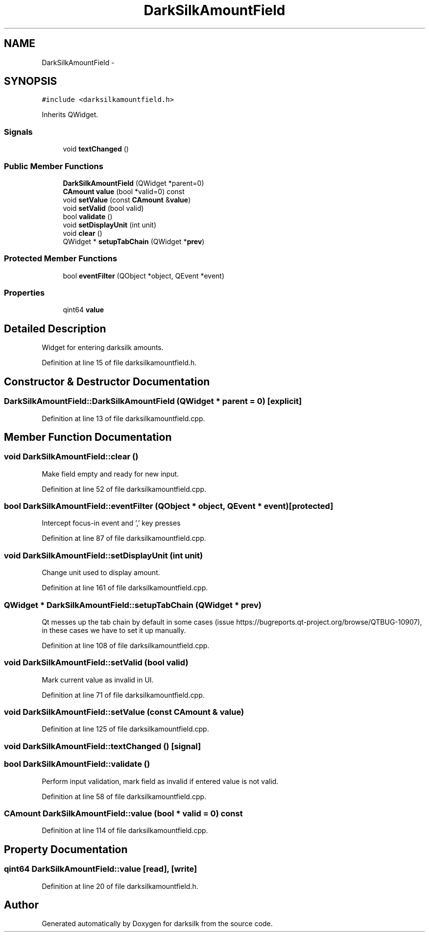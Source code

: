 .TH "DarkSilkAmountField" 3 "Wed Feb 10 2016" "Version 1.0.0.0" "darksilk" \" -*- nroff -*-
.ad l
.nh
.SH NAME
DarkSilkAmountField \- 
.SH SYNOPSIS
.br
.PP
.PP
\fC#include <darksilkamountfield\&.h>\fP
.PP
Inherits QWidget\&.
.SS "Signals"

.in +1c
.ti -1c
.RI "void \fBtextChanged\fP ()"
.br
.in -1c
.SS "Public Member Functions"

.in +1c
.ti -1c
.RI "\fBDarkSilkAmountField\fP (QWidget *parent=0)"
.br
.ti -1c
.RI "\fBCAmount\fP \fBvalue\fP (bool *valid=0) const "
.br
.ti -1c
.RI "void \fBsetValue\fP (const \fBCAmount\fP &\fBvalue\fP)"
.br
.ti -1c
.RI "void \fBsetValid\fP (bool valid)"
.br
.ti -1c
.RI "bool \fBvalidate\fP ()"
.br
.ti -1c
.RI "void \fBsetDisplayUnit\fP (int unit)"
.br
.ti -1c
.RI "void \fBclear\fP ()"
.br
.ti -1c
.RI "QWidget * \fBsetupTabChain\fP (QWidget *\fBprev\fP)"
.br
.in -1c
.SS "Protected Member Functions"

.in +1c
.ti -1c
.RI "bool \fBeventFilter\fP (QObject *object, QEvent *event)"
.br
.in -1c
.SS "Properties"

.in +1c
.ti -1c
.RI "qint64 \fBvalue\fP"
.br
.in -1c
.SH "Detailed Description"
.PP 
Widget for entering darksilk amounts\&. 
.PP
Definition at line 15 of file darksilkamountfield\&.h\&.
.SH "Constructor & Destructor Documentation"
.PP 
.SS "DarkSilkAmountField::DarkSilkAmountField (QWidget * parent = \fC0\fP)\fC [explicit]\fP"

.PP
Definition at line 13 of file darksilkamountfield\&.cpp\&.
.SH "Member Function Documentation"
.PP 
.SS "void DarkSilkAmountField::clear ()"
Make field empty and ready for new input\&. 
.PP
Definition at line 52 of file darksilkamountfield\&.cpp\&.
.SS "bool DarkSilkAmountField::eventFilter (QObject * object, QEvent * event)\fC [protected]\fP"
Intercept focus-in event and ',' key presses 
.PP
Definition at line 87 of file darksilkamountfield\&.cpp\&.
.SS "void DarkSilkAmountField::setDisplayUnit (int unit)"
Change unit used to display amount\&. 
.PP
Definition at line 161 of file darksilkamountfield\&.cpp\&.
.SS "QWidget * DarkSilkAmountField::setupTabChain (QWidget * prev)"
Qt messes up the tab chain by default in some cases (issue https://bugreports.qt-project.org/browse/QTBUG-10907), in these cases we have to set it up manually\&. 
.PP
Definition at line 108 of file darksilkamountfield\&.cpp\&.
.SS "void DarkSilkAmountField::setValid (bool valid)"
Mark current value as invalid in UI\&. 
.PP
Definition at line 71 of file darksilkamountfield\&.cpp\&.
.SS "void DarkSilkAmountField::setValue (const \fBCAmount\fP & value)"

.PP
Definition at line 125 of file darksilkamountfield\&.cpp\&.
.SS "void DarkSilkAmountField::textChanged ()\fC [signal]\fP"

.SS "bool DarkSilkAmountField::validate ()"
Perform input validation, mark field as invalid if entered value is not valid\&. 
.PP
Definition at line 58 of file darksilkamountfield\&.cpp\&.
.SS "\fBCAmount\fP DarkSilkAmountField::value (bool * valid = \fC0\fP) const"

.PP
Definition at line 114 of file darksilkamountfield\&.cpp\&.
.SH "Property Documentation"
.PP 
.SS "qint64 DarkSilkAmountField::value\fC [read]\fP, \fC [write]\fP"

.PP
Definition at line 20 of file darksilkamountfield\&.h\&.

.SH "Author"
.PP 
Generated automatically by Doxygen for darksilk from the source code\&.
